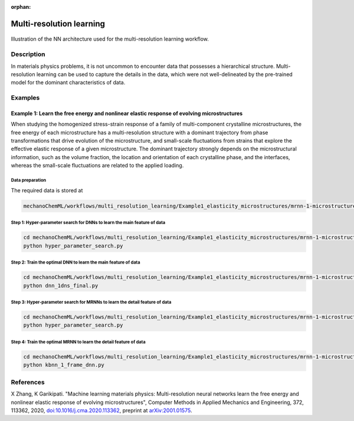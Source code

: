 :orphan:

*************************
Multi-resolution learning
*************************


.. figure:: figures/multi-resolution-learning.png
   :scale: 100 %
   :align: center

   Illustration of the NN architecture used for the multi-resolution learning workflow.

Description
===========
In materials physics problems, it is not uncommon to encounter data that possesses a hierarchical structure. Multi-resolution learning can be used to capture the details in the data, which were not well-delineated by the pre-trained model for the dominant characteristics of data.

Examples
========

Example 1: Learn the free energy and nonlinear elastic response of evolving microstructures
-------------------------------------------------------------------------------------------

When studying the homogenized stress-strain response of a family of multi-component crystalline microstructures, the free energy of each microstructure has a multi-resolution structure with a dominant trajectory from phase transformations that drive evolution of the microstructure, and small-scale fluctuations from strains that explore the effective elastic response of a given microstructure. The dominant trajectory strongly depends on the microstructural information, such as the volume fraction, the location and orientation of each crystalline phase, and the interfaces, whereas the small-scale fluctuations are related to the applied loading. 

Data preparation
^^^^^^^^^^^^^^^^
The required data is stored at

.. code-block:: text

    mechanoChemML/workflows/multi_resolution_learning/Example1_elasticity_microstructures/mrnn-1-microstructure-dnn/data

Step 1: Hyper-parameter search for DNNs to learn the main feature of data
^^^^^^^^^^^^^^^^^^^^^^^^^^^^^^^^^^^^^^^^^^^^^^^^^^^^^^^^^^^^^^^^^^^^^^^^^

.. code-block:: bash

    cd mechanoChemML/workflows/multi_resolution_learning/Example1_elasticity_microstructures/mrnn-1-microstructure-dnn/step1_hyper_parameter_search_main_feature
    python hyper_parameter_search.py

Step 2: Train the optimal DNN to learn the main feature of data
^^^^^^^^^^^^^^^^^^^^^^^^^^^^^^^^^^^^^^^^^^^^^^^^^^^^^^^^^^^^^^^

.. code-block:: bash

    cd mechanoChemML/workflows/multi_resolution_learning/Example1_elasticity_microstructures/mrnn-1-microstructure-dnn/step2_final_dnn_main_feature
    python dnn_1dns_final.py

Step 3: Hyper-parameter search for MRNNs to learn the detail feature of data
^^^^^^^^^^^^^^^^^^^^^^^^^^^^^^^^^^^^^^^^^^^^^^^^^^^^^^^^^^^^^^^^^^^^^^^^^^^^

.. code-block:: bash

    cd mechanoChemML/workflows/multi_resolution_learning/Example1_elasticity_microstructures/mrnn-1-microstructure-dnn/step3_hyper_parameter_search_mrnn_detail_feature
    python hyper_parameter_search.py

Step 4: Train the optimal MRNN to learn the detail feature of data
^^^^^^^^^^^^^^^^^^^^^^^^^^^^^^^^^^^^^^^^^^^^^^^^^^^^^^^^^^^^^^^^^^

.. code-block:: bash

    cd mechanoChemML/workflows/multi_resolution_learning/Example1_elasticity_microstructures/mrnn-1-microstructure-dnn/step4_final_mrnn_no_penalize_P
    python kbnn_1_frame_dnn.py

References
==========

X Zhang, K Garikipati. "Machine learning materials physics: Multi-resolution neural networks learn the free energy and nonlinear elastic response of evolving microstructures", Computer Methods in Applied Mechanics and Engineering, 372, 113362, 2020, `doi:10.1016/j.cma.2020.113362 <https://doi.org/10.1016/j.cma.2020.113362>`_, preprint at `arXiv:2001.01575 <https://arxiv.org/abs/2001.01575>`_.
